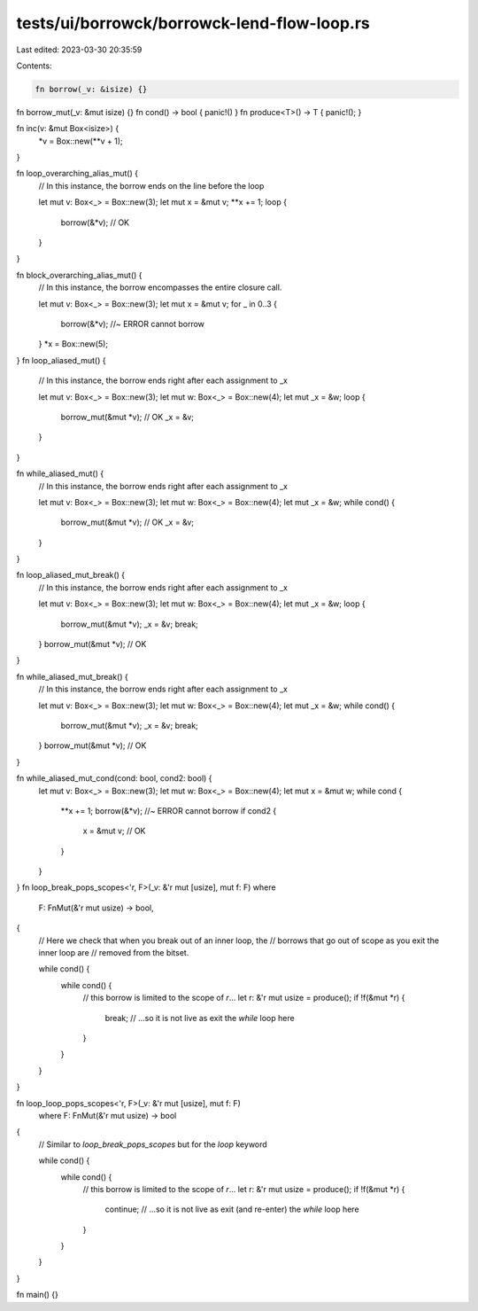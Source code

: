 tests/ui/borrowck/borrowck-lend-flow-loop.rs
============================================

Last edited: 2023-03-30 20:35:59

Contents:

.. code-block:: rs

    fn borrow(_v: &isize) {}
fn borrow_mut(_v: &mut isize) {}
fn cond() -> bool { panic!() }
fn produce<T>() -> T { panic!(); }


fn inc(v: &mut Box<isize>) {
    *v = Box::new(**v + 1);
}


fn loop_overarching_alias_mut() {
    // In this instance, the borrow ends on the line before the loop

    let mut v: Box<_> = Box::new(3);
    let mut x = &mut v;
    **x += 1;
    loop {
        borrow(&*v); // OK
    }
}

fn block_overarching_alias_mut() {
    // In this instance, the borrow encompasses the entire closure call.

    let mut v: Box<_> = Box::new(3);
    let mut x = &mut v;
    for _ in 0..3 {
        borrow(&*v); //~ ERROR cannot borrow
    }
    *x = Box::new(5);
}
fn loop_aliased_mut() {
    // In this instance, the borrow ends right after each assignment to _x

    let mut v: Box<_> = Box::new(3);
    let mut w: Box<_> = Box::new(4);
    let mut _x = &w;
    loop {
        borrow_mut(&mut *v); // OK
        _x = &v;
    }
}

fn while_aliased_mut() {
    // In this instance, the borrow ends right after each assignment to _x

    let mut v: Box<_> = Box::new(3);
    let mut w: Box<_> = Box::new(4);
    let mut _x = &w;
    while cond() {
        borrow_mut(&mut *v); // OK
        _x = &v;
    }
}


fn loop_aliased_mut_break() {
    // In this instance, the borrow ends right after each assignment to _x

    let mut v: Box<_> = Box::new(3);
    let mut w: Box<_> = Box::new(4);
    let mut _x = &w;
    loop {
        borrow_mut(&mut *v);
        _x = &v;
        break;
    }
    borrow_mut(&mut *v); // OK
}

fn while_aliased_mut_break() {
    // In this instance, the borrow ends right after each assignment to _x

    let mut v: Box<_> = Box::new(3);
    let mut w: Box<_> = Box::new(4);
    let mut _x = &w;
    while cond() {
        borrow_mut(&mut *v);
        _x = &v;
        break;
    }
    borrow_mut(&mut *v); // OK
}

fn while_aliased_mut_cond(cond: bool, cond2: bool) {
    let mut v: Box<_> = Box::new(3);
    let mut w: Box<_> = Box::new(4);
    let mut x = &mut w;
    while cond {
        **x += 1;
        borrow(&*v); //~ ERROR cannot borrow
        if cond2 {
            x = &mut v; // OK
        }
    }
}
fn loop_break_pops_scopes<'r, F>(_v: &'r mut [usize], mut f: F) where
    F: FnMut(&'r mut usize) -> bool,
{
    // Here we check that when you break out of an inner loop, the
    // borrows that go out of scope as you exit the inner loop are
    // removed from the bitset.

    while cond() {
        while cond() {
            // this borrow is limited to the scope of `r`...
            let r: &'r mut usize = produce();
            if !f(&mut *r) {
                break; // ...so it is not live as exit the `while` loop here
            }
        }
    }
}

fn loop_loop_pops_scopes<'r, F>(_v: &'r mut [usize], mut f: F)
    where F: FnMut(&'r mut usize) -> bool
{
    // Similar to `loop_break_pops_scopes` but for the `loop` keyword

    while cond() {
        while cond() {
            // this borrow is limited to the scope of `r`...
            let r: &'r mut usize = produce();
            if !f(&mut *r) {
                continue; // ...so it is not live as exit (and re-enter) the `while` loop here
            }
        }
    }
}

fn main() {}


